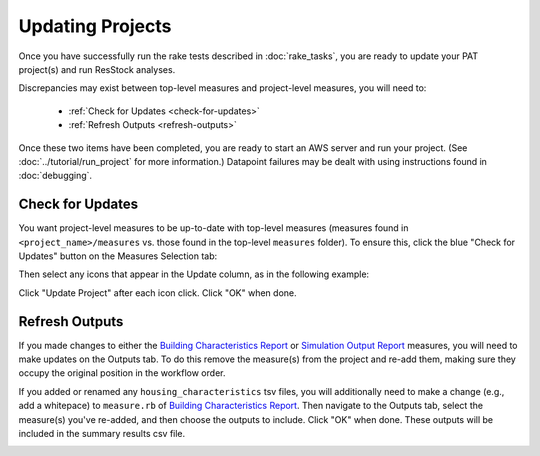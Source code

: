 Updating Projects
#################

Once you have successfully run the rake tests described in :doc:`rake_tasks`, you are ready to update your PAT project(s) and run ResStock analyses.

Discrepancies may exist between top-level measures and project-level measures, you will need to:

 - :ref:`Check for Updates <check-for-updates>`
 - :ref:`Refresh Outputs <refresh-outputs>`

Once these two items have been completed, you are ready to start an AWS server and run your project. (See :doc:`../tutorial/run_project` for more information.) Datapoint failures may be dealt with using instructions found in :doc:`debugging`.

.. _check-for-updates:

Check for Updates
=================

You want project-level measures to be up-to-date with top-level measures (measures found in ``<project_name>/measures`` vs. those found in the top-level ``measures`` folder). To ensure this, click the blue "Check for Updates" button on the Measures Selection tab:

.. image:: ../images/advanced_tutorial/check_for_updates_button.png

Then select any icons that appear in the Update column, as in the following example:

.. image:: ../images/advanced_tutorial/check_for_updates_dialogue.png

Click "Update Project" after each icon click. Click "OK" when done.

.. _refresh-outputs:

Refresh Outputs
===============

If you made changes to either the `Building Characteristics Report <https://github.com/NREL/OpenStudio-BuildStock/tree/master/measures/BuildingCharacteristicsReport>`_ or `Simulation Output Report <https://github.com/NREL/OpenStudio-BuildStock/tree/master/measures/SimulationOutputReport>`_ measures, you will need to make updates on the Outputs tab. To do this remove the measure(s) from the project and re-add them, making sure they occupy the original position in the workflow order. 

If you added or renamed any ``housing_characteristics`` tsv files, you will additionally need to make a change (e.g., add a whitepace) to ``measure.rb`` of `Building Characteristics Report <https://github.com/NREL/OpenStudio-BuildStock/tree/master/measures/BuildingCharacteristicsReport>`_. Then navigate to the Outputs tab, select the measure(s) you've re-added, and then choose the outputs to include. Click "OK" when done. These outputs will be included in the summary results csv file.

.. image:: ../images/advanced_tutorial/refresh_outputs.png
